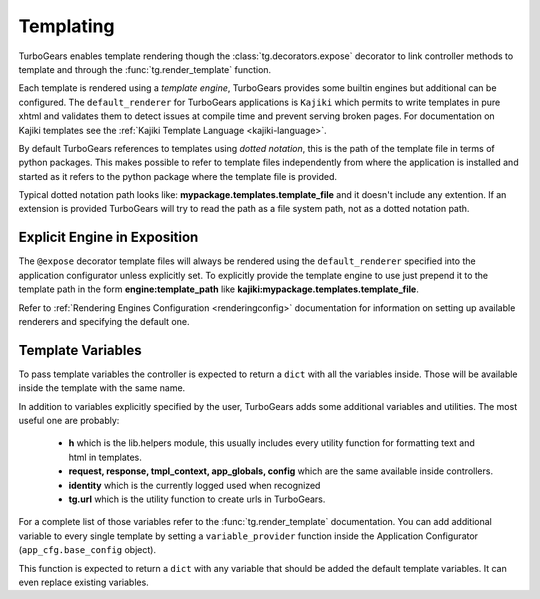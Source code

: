 .. _templating:


Templating
==========

TurboGears enables template rendering though the :class:`tg.decorators.expose` decorator to
link controller methods to template and through the :func:`tg.render_template` function.

Each template is rendered using a *template engine*, TurboGears provides some builtin engines
but additional can be configured. The ``default_renderer`` for TurboGears applications is
``Kajiki`` which permits to write templates in pure xhtml and validates them to detect issues
at compile time and prevent serving broken pages. For documentation on Kajiki templates see
the :ref:`Kajiki Template Language <kajiki-language>`.

By default TurboGears references to templates using *dotted notation*, this is the path
of the template file in terms of python packages. This makes possible to refer to template
files independently from where the application is installed and started as it refers
to the python package where the template file is provided.

Typical dotted notation path looks like: **mypackage.templates.template_file** and it doesn't
include any extention. If an extension is provided TurboGears will try to read the path
as a file system path, not as a dotted notation path.

Explicit Engine in Exposition
-----------------------------

The ``@expose`` decorator template files will always be rendered using the ``default_renderer``
specified into the application configurator unless explicitly set. To explicitly provide
the template engine to use just prepend it to the template path in the form **engine:template_path**
like **kajiki:mypackage.templates.template_file**.

Refer to :ref:`Rendering Engines Configuration <renderingconfig>` documentation for information
on setting up available renderers and specifying the default one.

Template Variables
------------------

To pass template variables the controller is expected to return a ``dict`` with all the
variables inside. Those will be available inside the template with the same name.

In addition to variables explicitly specified by the user, TurboGears adds some additional
variables and utilities. The most useful one are probably:

    - **h** which is the lib.helpers module, this usually includes every utility function
      for formatting text and html in templates.
    - **request, response, tmpl_context, app_globals, config** which are the same available
      inside controllers.
    - **identity** which is the currently logged used when recognized
    - **tg.url** which is the utility function to create urls in TurboGears.

For a complete list of those variables refer to the :func:`tg.render_template` documentation.
You can add additional variable to every single template by setting a ``variable_provider``
function inside the Application Configurator (``app_cfg.base_config`` object).

This function is expected to return a ``dict`` with any variable that should be added
the default template variables. It can even replace existing variables.
